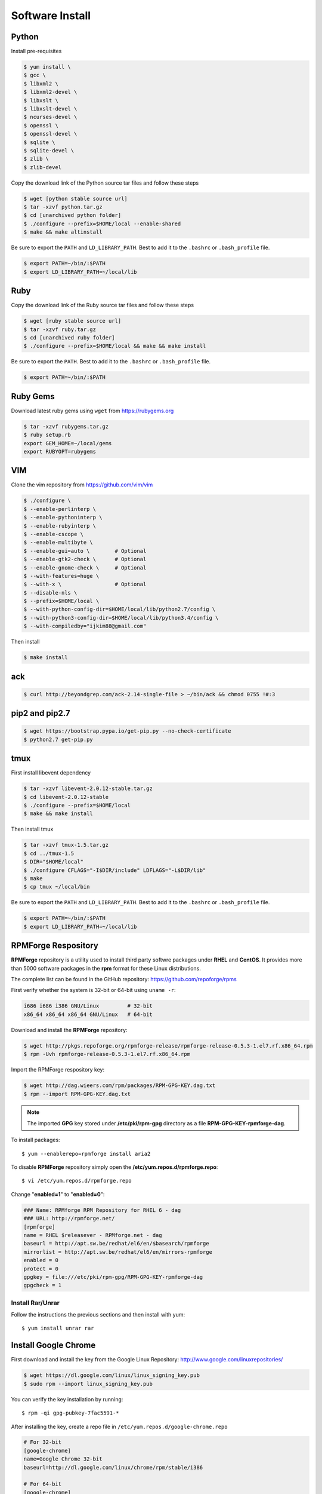 Software Install
================

Python
------

Install pre-requisites

.. code-block:: shell

   $ yum install \
   $ gcc \
   $ libxml2 \
   $ libxml2-devel \
   $ libxslt \
   $ libxslt-devel \
   $ ncurses-devel \
   $ openssl \
   $ openssl-devel \
   $ sqlite \
   $ sqlite-devel \
   $ zlib \
   $ zlib-devel

Copy the download link of the Python source tar files and follow these steps

.. code-block:: shell

   $ wget [python stable source url]
   $ tar -xzvf python.tar.gz
   $ cd [unarchived python folder]
   $ ./configure --prefix=$HOME/local --enable-shared
   $ make && make altinstall

Be sure to export the ``PATH`` and ``LD_LIBRARY_PATH``. Best to add it to the ``.bashrc`` or ``.bash_profile`` file.

.. code-block:: shell

   $ export PATH=~/bin/:$PATH
   $ export LD_LIBRARY_PATH=~/local/lib


Ruby
----

Copy the download link of the Ruby source tar files and follow these steps

.. code-block:: shell

   $ wget [ruby stable source url]
   $ tar -xzvf ruby.tar.gz
   $ cd [unarchived ruby folder]
   $ ./configure --prefix=$HOME/local && make && make install

Be sure to export the ``PATH``. Best to add it to the ``.bashrc`` or ``.bash_profile`` file.

.. code-block:: shell

   $ export PATH=~/bin/:$PATH


Ruby Gems
---------

Download latest ruby gems using ``wget`` from https://rubygems.org

.. code-block:: shell

   $ tar -xzvf rubygems.tar.gz
   $ ruby setup.rb
   export GEM_HOME=~/local/gems
   export RUBYOPT=rubygems


VIM
---

Clone the vim repository from https://github.com/vim/vim

.. code-block:: shell

   $ ./configure \
   $ --enable-perlinterp \
   $ --enable-pythoninterp \
   $ --enable-rubyinterp \
   $ --enable-cscope \
   $ --enable-multibyte \
   $ --enable-gui=auto \        # Optional
   $ --enable-gtk2-check \      # Optional
   $ --enable-gnome-check \     # Optional
   $ --with-features=huge \
   $ --with-x \                 # Optional
   $ --disable-nls \
   $ --prefix=$HOME/local \
   $ --with-python-config-dir=$HOME/local/lib/python2.7/config \
   $ --with-python3-config-dir=$HOME/local/lib/python3.4/config \
   $ --with-compiledby="ijkim88@gmail.com"

Then install

.. code-block:: shell

   $ make install


ack
---

.. code-block:: shell

   $ curl http://beyondgrep.com/ack-2.14-single-file > ~/bin/ack && chmod 0755 !#:3


pip2 and pip2.7
---------------

.. code-block:: shell

   $ wget https://bootstrap.pypa.io/get-pip.py --no-check-certificate
   $ python2.7 get-pip.py

tmux
----

First install libevent dependency

.. code-block:: shell

   $ tar -xzvf libevent-2.0.12-stable.tar.gz
   $ cd libevent-2.0.12-stable
   $ ./configure --prefix=$HOME/local
   $ make && make install

Then install tmux

.. code-block:: shell

   $ tar -xzvf tmux-1.5.tar.gz
   $ cd ../tmux-1.5
   $ DIR="$HOME/local"
   $ ./configure CFLAGS="-I$DIR/include" LDFLAGS="-L$DIR/lib"
   $ make
   $ cp tmux ~/local/bin

Be sure to export the ``PATH`` and ``LD_LIBRARY_PATH``. Best to add it to the ``.bashrc`` or ``.bash_profile`` file.

.. code-block:: shell

   $ export PATH=~/bin/:$PATH
   $ export LD_LIBRARY_PATH=~/local/lib


RPMForge Respository
--------------------

**RPMForge** repository is a utility used to install third party softwre packages under **RHEL** and **CentOS**. It provides more than 5000 software packages in the **rpm** format for these Linux distributions.

The complete list can be found in the GitHub repository: https://github.com/repoforge/rpms

First verify whether the system is 32-bit or 64-bit using ``uname -r``:

.. code-block:: shell

   i686 i686 i386 GNU/Linux         # 32-bit
   x86_64 x86_64 x86_64 GNU/Linux   # 64-bit

Download and install the **RPMForge** repository:

.. code-block:: shell

   $ wget http://pkgs.repoforge.org/rpmforge-release/rpmforge-release-0.5.3-1.el7.rf.x86_64.rpm
   $ rpm -Uvh rpmforge-release-0.5.3-1.el7.rf.x86_64.rpm

Import the RPMForge respository key:

.. code-block:: shell

   $ wget http://dag.wieers.com/rpm/packages/RPM-GPG-KEY.dag.txt
   $ rpm --import RPM-GPG-KEY.dag.txt


.. note:: The imported **GPG** key stored under **/etc/pki/rpm-gpg** directory as a file **RPM-GPG-KEY-rpmforge-dag**.

To install packages::

   $ yum --enablerepo=rpmforge install aria2

To disable **RPMForge** repository simply open the **/etc/yum.repos.d/rpmforge.repo**::

   $ vi /etc/yum.repos.d/rpmforge.repo

Change "**enabled=1**" to "**enabled=0**":

.. code-block:: shell

   ### Name: RPMforge RPM Repository for RHEL 6 - dag
   ### URL: http://rpmforge.net/
   [rpmforge]
   name = RHEL $releasever - RPMforge.net - dag
   baseurl = http://apt.sw.be/redhat/el6/en/$basearch/rpmforge
   mirrorlist = http://apt.sw.be/redhat/el6/en/mirrors-rpmforge
   enabled = 0
   protect = 0
   gpgkey = file:///etc/pki/rpm-gpg/RPM-GPG-KEY-rpmforge-dag
   gpgcheck = 1


Install Rar/Unrar
~~~~~~~~~~~~~~~~~

Follow the instructions the previous sections and then install with yum::

   $ yum install unrar rar


Install Google Chrome
---------------------

First download and install the key from the Google Linux Repository: http://www.google.com/linuxrepositories/

.. code-block:: shell

   $ wget https://dl.google.com/linux/linux_signing_key.pub
   $ sudo rpm --import linux_signing_key.pub

You can verify the key installation by running::

   $ rpm -qi gpg-pubkey-7fac5591-*

After installing the key, create a repo file in ``/etc/yum.repos.d/google-chrome.repo``

.. code-block:: shell

   # For 32-bit
   [google-chrome]
   name=Google Chrome 32-bit
   baseurl=http://dl.google.com/linux/chrome/rpm/stable/i386

   # For 64-bit
   [google-chrome]
   name=Google Chrome 64-bit
   baseurl=http://dl.google.com/linux/chrome/rpm/stable/x86_64

Now install the Chrome browser using yum::

   $ sudo yum install google-chrome-stable


Uninstall all the installed Homebrew/Linuxbrew Packages
-------------------------------------------------------

Use the following command to remove all brew packages::

   $ brew remove --force $(brew list)
